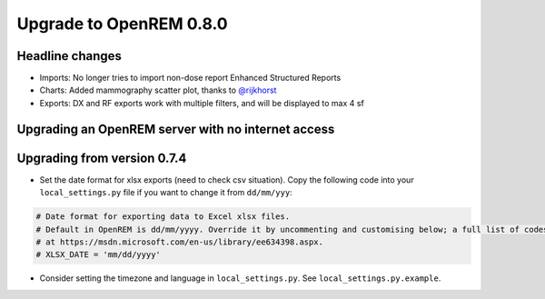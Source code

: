 ########################
Upgrade to OpenREM 0.8.0
########################

****************
Headline changes
****************

* Imports: No longer tries to import non-dose report Enhanced Structured Reports
* Charts: Added mammography scatter plot, thanks to `@rijkhorst`_
* Exports: DX and RF exports work with multiple filters, and will be displayed to max 4 sf

***************************************************
Upgrading an OpenREM server with no internet access
***************************************************


****************************
Upgrading from version 0.7.4
****************************

* Set the date format for xlsx exports (need to check csv situation). Copy the following code into your
  ``local_settings.py`` file if you want to change it from ``dd/mm/yyy``:

.. sourcecode:: python

    # Date format for exporting data to Excel xlsx files.
    # Default in OpenREM is dd/mm/yyyy. Override it by uncommenting and customising below; a full list of codes is available
    # at https://msdn.microsoft.com/en-us/library/ee634398.aspx.
    # XLSX_DATE = 'mm/dd/yyyy'

* Consider setting the timezone and language in ``local_settings.py``. See ``local_settings.py.example``.



..  _@rijkhorst: https://bitbucket.org/rijkhorst/